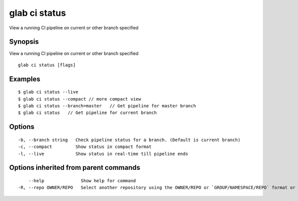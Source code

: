 .. _glab_ci_status:

glab ci status
--------------

View a running CI pipeline on current or other branch specified

Synopsis
~~~~~~~~


View a running CI pipeline on current or other branch specified

::

  glab ci status [flags]

Examples
~~~~~~~~

::

  $ glab ci status --live
  $ glab ci status --compact // more compact view
  $ glab ci status --branch=master   // Get pipeline for master branch
  $ glab ci status   // Get pipeline for current branch
  

Options
~~~~~~~

::

  -b, --branch string   Check pipeline status for a branch. (Default is current branch)
  -c, --compact         Show status in compact format
  -l, --live            Show status in real-time till pipeline ends

Options inherited from parent commands
~~~~~~~~~~~~~~~~~~~~~~~~~~~~~~~~~~~~~~

::

      --help              Show help for command
  -R, --repo OWNER/REPO   Select another repository using the OWNER/REPO or `GROUP/NAMESPACE/REPO` format or full URL or git URL

